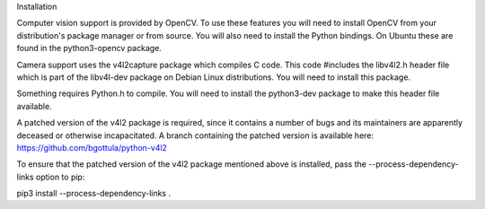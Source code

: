 
Installation

Computer vision support is provided by OpenCV. To use these features you will need to install OpenCV from your distribution's package manager or from source. You will also need to install the Python bindings. On Ubuntu these are found in the python3-opencv package.

Camera support uses the v4l2capture package which compiles C code. This code #includes the libv4l2.h header file which is part of the libv4l-dev package on Debian Linux distributions. You will need to install this package.

Something requires Python.h to compile. You will need to install the python3-dev package to make this header file available.

A patched version of the v4l2 package is required, since it contains a number of bugs and its maintainers are apparently deceased or otherwise incapacitated. A branch containing the patched version is available here: https://github.com/bgottula/python-v4l2

To ensure that the patched version of the v4l2 package mentioned above is installed, pass the --process-dependency-links option to pip:

pip3 install --process-dependency-links .
